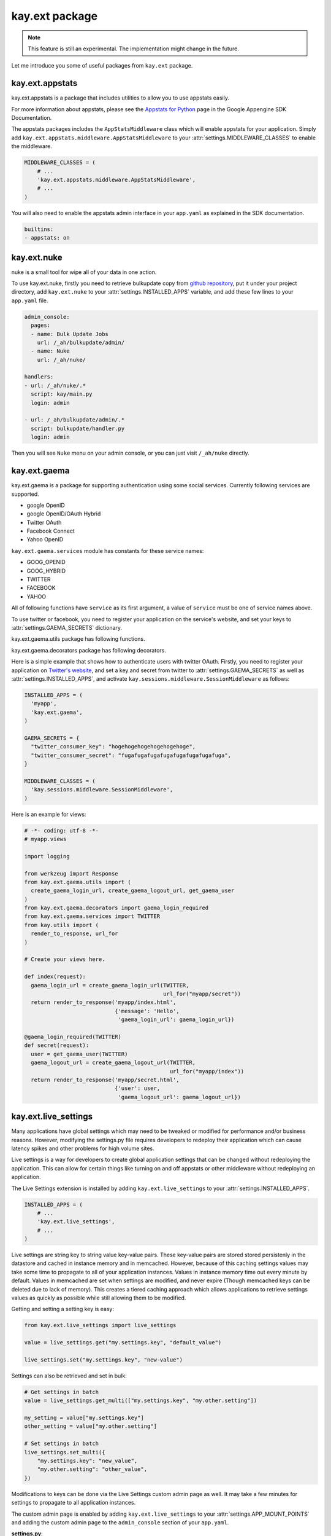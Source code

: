 ===============
kay.ext package
===============

.. Note::

   This feature is still an experimental. The implementation might
   change in the future.

Let me introduce you some of useful packages from ``kay.ext`` package.

.. module:: kay.ext

kay.ext.appstats
======================

.. module:: kay.ext.appstats

kay.ext.appstats is a package that includes utilities to allow you to use
appstats easily.

For more information about appstats, please see the `Appstats for Python
<http://code.google.com/intl/en/appengine/docs/python/tools/appstats.html>`_
page in the Google Appengine SDK Documentation.

.. class:: kay.ext.appstats.middleware.AppStatsMiddleware 

The appstats packages includes the ``AppStatsMiddleware`` class which will
enable appstats for your application. Simply add
``kay.ext.appstats.middleware.AppStatsMiddleware`` to your
:attr:`settings.MIDDLEWARE_CLASSES` to enable the middleware.

.. code-block:: python

    MIDDLEWARE_CLASSES = (
        # ...
        'kay.ext.appstats.middleware.AppStatsMiddleware',
        # ...
    )

You will also need to enable the appstats admin interface in your ``app.yaml``
as explained in the SDK documentation.

.. code-block:: yaml

    builtins:
    - appstats: on

kay.ext.nuke
============

nuke is a small tool for wipe all of your data in one action.

.. module:: kay.ext.nuke

To use kay.ext.nuke, firstly you need to retrieve bulkupdate copy from `github
repository <http://github.com/arachnid/bulkupdate>`_, put it under your project
directory, add ``kay.ext.nuke`` to your :attr:`settings.INSTALLED_APPS`
variable, and add these few lines to your ``app.yaml`` file.

.. code-block:: yaml

  admin_console:
    pages:
    - name: Bulk Update Jobs
      url: /_ah/bulkupdate/admin/
    - name: Nuke
      url: /_ah/nuke/
  
  handlers:
  - url: /_ah/nuke/.*
    script: kay/main.py
    login: admin
  
  - url: /_ah/bulkupdate/admin/.*
    script: bulkupdate/handler.py
    login: admin


Then you will see ``Nuke`` menu on your admin console, or you can just visit
``/_ah/nuke`` directly.

kay.ext.gaema
=============

kay.ext.gaema is a package for supporting authentication using some
social services. Currently following services are supported.

* google OpenID
* google OpenID/OAuth Hybrid
* Twitter OAuth
* Facebook Connect
* Yahoo OpenID

``kay.ext.gaema.services`` module has constants for these service
names:

* GOOG_OPENID
* GOOG_HYBRID
* TWITTER
* FACEBOOK
* YAHOO

All of following functions have ``service`` as its first argument, a
value of ``service`` must be one of service names above.

To use twitter or facebook, you need to register your application on
the service's website, and set your keys to
:attr:`settings.GAEMA_SECRETS` dictionary.

kay.ext.gaema.utils package has following functions.

.. module:: kay.ext.gaema.utils

.. function:: create_gaema_login_url(service, nexturl)

  A function for creating login_url for a particular social
  service. User will be redirected to the url specified by ``nexturl``
  argument after successfully logged in.

.. function:: create_gaema_logout_url(service, nexturl)

  A function for creating logout_url for a particular social
  service. User will be redirected to the url specified by ``nexturl``
  argument after successfully logged out.

.. function:: get_gaema_user(service)

  A function for retrieving current user's information as a
  dictionary. If the user is not signed in with a social service, it
  returns ``None``.


kay.ext.gaema.decorators package has following decorators.

.. module:: kay.ext.gaema.decorators

.. function:: gaema_login_required(\*services)

  A decorator for restricting access to a view only to users who is
  signed in with particular social service. You can pass any number of
  service.


Here is a simple example that shows how to authenticate users with twitter
OAuth. Firstly, you need to register your application on `Twitter's website
<http://twitter.com/apps>`_, and set a key and secret from twitter to
:attr:`settings.GAEMA_SECRETS` as well as :attr:`settings.INSTALLED_APPS`, and
activate ``kay.sessions.middleware.SessionMiddleware`` as follows:

.. code-block:: python

  INSTALLED_APPS = (
    'myapp',
    'kay.ext.gaema',
  )

  GAEMA_SECRETS = {
    "twitter_consumer_key": "hogehogehogehogehogehoge",
    "twitter_consumer_secret": "fugafugafugafugafugafugafugafuga",
  }

  MIDDLEWARE_CLASSES = (
    'kay.sessions.middleware.SessionMiddleware',
  )

Here is an example for views:

.. code-block:: python

  # -*- coding: utf-8 -*-
  # myapp.views

  import logging

  from werkzeug import Response
  from kay.ext.gaema.utils import (
    create_gaema_login_url, create_gaema_logout_url, get_gaema_user
  )
  from kay.ext.gaema.decorators import gaema_login_required
  from kay.ext.gaema.services import TWITTER
  from kay.utils import (
    render_to_response, url_for
  )

  # Create your views here.

  def index(request):
    gaema_login_url = create_gaema_login_url(TWITTER,
					     url_for("myapp/secret"))
    return render_to_response('myapp/index.html',
			      {'message': 'Hello',
			       'gaema_login_url': gaema_login_url})

  @gaema_login_required(TWITTER)
  def secret(request):
    user = get_gaema_user(TWITTER)
    gaema_logout_url = create_gaema_logout_url(TWITTER,
					       url_for("myapp/index"))
    return render_to_response('myapp/secret.html',
			      {'user': user,
			       'gaema_logout_url': gaema_logout_url})

kay.ext.live_settings
======================

.. module:: kay.ext.live_settings

Many applications have global settings which may need to be tweaked or modified
for performance and/or business reasons. However, modifying the settings.py
file requires developers to redeploy their application which can cause latency
spikes and other problems for high volume sites.

Live settings is a way for developers to create global application settings
that can be changed without redeploying the application. This can allow for
certain things like turning on and off appstats or other middleware without
redeploying an application.

The Live Settings extension is installed by adding ``kay.ext.live_settings`` to
your :attr:`settings.INSTALLED_APPS`.

.. code-block:: python

    INSTALLED_APPS = (
        # ...
        'kay.ext.live_settings',
        # ...
    )

Live settings are string key to string value key-value pairs. These key-value
pairs are stored stored persistenly in the datastore and cached in instance
memory and in memcached. However, because of this caching settings values may
take some time to propagate to all of your application instances.  Values in
instance memory time out every minute by default. Values in memcached are set
when settings are modified, and never expire (Though memcached keys can be
deleted due to lack of memory). This creates a tiered caching approach which
allows applications to retrieve settings values as quickly as possible while
still allowing them to be modified.

Getting and setting a setting key is easy:

.. code-block:: python

    from kay.ext.live_settings import live_settings

    value = live_settings.get("my.settings.key", "default_value")

    live_settings.set("my.settings.key", "new-value")

Settings can also be retrieved and set in bulk:

.. code-block:: python

    # Get settings in batch
    value = live_settings.get_multi(["my.settings.key", "my.other.setting"])
    
    my_setting = value["my.settings.key"]
    other_setting = value["my.other.setting"]

    # Set settings in batch
    live_settings.set_multi({
        "my.settings.key": "new_value",
        "my.other.setting": "other_value",
    })

Modifications to keys can be done via the Live Settings custom admin page as
well.  It may take a few minutes for settings to propagate to all application
instances.

.. image:: images/live_settings.png

The custom admin page is enabled by adding ``kay.ext.live_settings`` to your
:attr:`settings.APP_MOUNT_POINTS` and adding the custom admin page to the
``admin_console`` section of your ``app.yaml``.

**settings.py**:

.. code-block:: python

    APP_MOUNT_POINTS = {
        # ...
        'kay.ext.live_settings': '/_kay/live_settings/',
        # ...
    }

**app.yaml**:

.. code-block:: yaml

    admin_console:
      pages:
      - name: Live Settings Admin
        url: /_kay/live_settings/admin 
